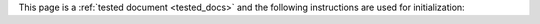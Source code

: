 This page is a :ref:`tested document <tested_docs>` and the following
instructions are used for initialization:
